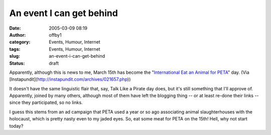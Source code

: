 An event I can get behind
#########################
:date: 2005-03-09 08:19
:author: offby1
:category: Events, Humour, Internet
:tags: Events, Humour, Internet
:slug: an-event-i-can-get-behind
:status: draft

Apparently, although this is news to me, March 15th has become the
"`International Eat an Animal for
PETA <http://www.yourish.com/archives/2005/mar6-12_2005.html#2005030803>`__"
day. (Via [Instapundit](http://instapundit.com/archives/021657.php))

It doesn't have the same linguistic flair that, say, Talk Like a Pirate
day does, but it's still something that I'll approve of. Apparently,
joined by many others, although most of them have left the blogging
thing -- or at least re-done their links -- since they participated, so
no links.

I guess this stems from an ad campaign that PETA used a year or so ago
associating animal slaughterhouses with the holocaust, which is pretty
nasty even to my jaded eyes. So, eat some meat for PETA on the 15th!
Hell, why not start today?
